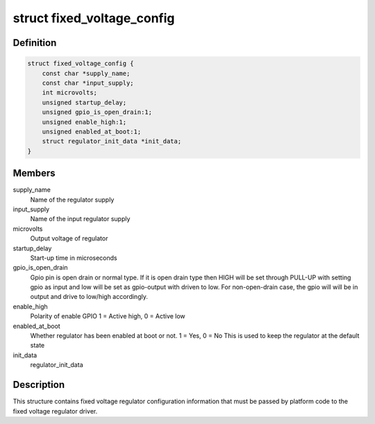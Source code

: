 .. -*- coding: utf-8; mode: rst -*-
.. src-file: include/linux/regulator/fixed.h

.. _`fixed_voltage_config`:

struct fixed_voltage_config
===========================

.. c:type:: struct fixed_voltage_config

    fixed_voltage_config structure

.. _`fixed_voltage_config.definition`:

Definition
----------

.. code-block:: c

    struct fixed_voltage_config {
        const char *supply_name;
        const char *input_supply;
        int microvolts;
        unsigned startup_delay;
        unsigned gpio_is_open_drain:1;
        unsigned enable_high:1;
        unsigned enabled_at_boot:1;
        struct regulator_init_data *init_data;
    }

.. _`fixed_voltage_config.members`:

Members
-------

supply_name
    Name of the regulator supply

input_supply
    Name of the input regulator supply

microvolts
    Output voltage of regulator

startup_delay
    Start-up time in microseconds

gpio_is_open_drain
    Gpio pin is open drain or normal type.
    If it is open drain type then HIGH will be set
    through PULL-UP with setting gpio as input
    and low will be set as gpio-output with driven
    to low. For non-open-drain case, the gpio will
    will be in output and drive to low/high accordingly.

enable_high
    Polarity of enable GPIO
    1 = Active high, 0 = Active low

enabled_at_boot
    Whether regulator has been enabled at
    boot or not. 1 = Yes, 0 = No
    This is used to keep the regulator at
    the default state

init_data
    regulator_init_data

.. _`fixed_voltage_config.description`:

Description
-----------

This structure contains fixed voltage regulator configuration
information that must be passed by platform code to the fixed
voltage regulator driver.

.. This file was automatic generated / don't edit.

